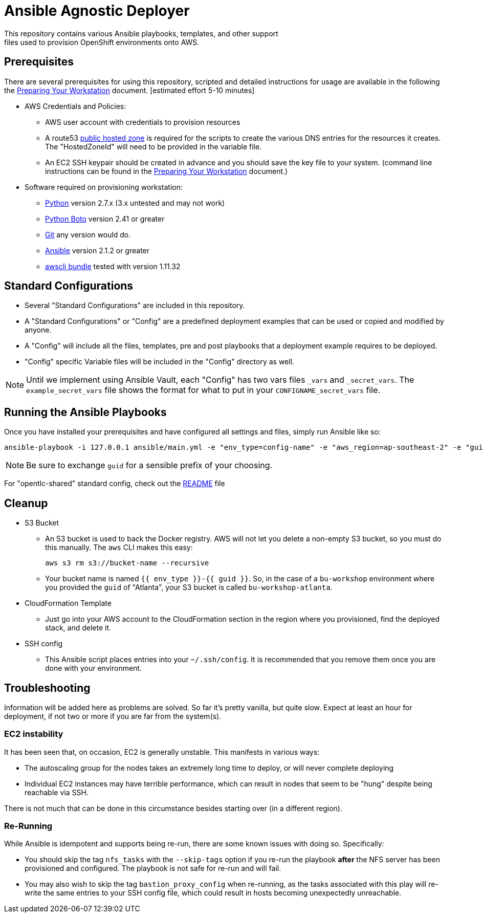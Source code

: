= Ansible Agnostic Deployer
This repository contains various Ansible playbooks, templates, and other support
files used to provision OpenShift environments onto AWS.

== Prerequisites

There are several prerequisites for using this repository, scripted and detailed
 instructions for usage are available in the following the
  link:./Preparing_your_workstation.adoc[Preparing Your Workstation] document.
   [estimated effort 5-10 minutes]

* AWS Credentials and Policies:
- AWS user account with credentials to provision resources
- A route53 link:http://docs.aws.amazon.com/Route53/latest/DeveloperGuide/CreatingHostedZone.html[public hosted zone]
  is required for the scripts to create the various DNS entries for the
    resources it creates. The "HostedZoneId" will need to be provided in the
     variable file.
- An EC2 SSH keypair should be created in advance and you should save the key
    file to your system. (command line instructions can be found in the
       link:./Preparing_your_workstation.adoc[Preparing Your Workstation] document.)
* Software required on provisioning workstation:
- https://www.python.org[Python] version 2.7.x (3.x untested and may not work)
- http://docs.pythonboto.org[Python Boto] version 2.41 or greater
- http://github.com[Git] any version would do.
- https://github.com/ansible/ansible[Ansible] version 2.1.2 or greater
- https://s3.amazonaws.com/aws-cli/awscli-bundle.zip[awscli bundle] tested
  with version 1.11.32


== Standard Configurations

* Several "Standard Configurations" are included in this repository.
* A "Standard Configurations" or "Config" are a predefined deployment examples
 that can be used or copied and modified by anyone.
* A "Config" will include all the files, templates, pre and post playbooks that
 a deployment example requires to be deployed.
* "Config" specific Variable files will be included in the "Config" directory as
 well.

NOTE: Until we implement using Ansible Vault, each "Config" has two vars files
 `_vars` and `_secret_vars`. The `example_secret_vars` file shows the format for
  what to put in your `CONFIGNAME_secret_vars` file.


== Running the Ansible Playbooks

Once you have installed your prerequisites and have configured all settings and
files, simply run Ansible like so:

----
ansible-playbook -i 127.0.0.1 ansible/main.yml -e "env_type=config-name" -e "aws_region=ap-southeast-2" -e "guid=youruniqueidentifier"

----

NOTE: Be sure to exchange `guid` for a sensible prefix of your choosing.

For "opentlc-shared" standard config, check out the link:./ansible/configs/opentlc-shared/README.adoc[README] file

== Cleanup

* S3 Bucket
- An S3 bucket is used to back the Docker registry. AWS will not let you delete a
non-empty S3 bucket, so you must do this manually. The `aws` CLI makes this
easy:
+
----
aws s3 rm s3://bucket-name --recursive
----

- Your bucket name is named `{{ env_type }}-{{ guid }}`. So, in the case of a
`bu-workshop` environment where you provided the `guid` of "Atlanta", your S3
bucket is called `bu-workshop-atlanta`.

* CloudFormation Template
- Just go into your AWS account to the CloudFormation section in the region where
you provisioned, find the deployed stack, and delete it.

* SSH config
- This Ansible script places entries into your `~/.ssh/config`. It is recommended
that you remove them once you are done with your environment.

== Troubleshooting

Information will be added here as problems are solved. So far it's pretty
vanilla, but quite slow. Expect at least an hour for deployment, if not two or
more if you are far from the system(s).

=== EC2 instability
It has been seen that, on occasion, EC2 is generally unstable. This manifests in
various ways:

* The autoscaling group for the nodes takes an extremely long time to deploy, or
  will never complete deploying

* Individual EC2 instances may have terrible performance, which can result in
  nodes that seem to be "hung" despite being reachable via SSH.

There is not much that can be done in this circumstance besides starting over
(in a different region).

=== Re-Running
While Ansible is idempotent and supports being re-run, there are some known
issues with doing so. Specifically:

* You should skip the tag `nfs_tasks` with the `--skip-tags` option if you
  re-run the playbook **after** the NFS server has been provisioned and
  configured. The playbook is not safe for re-run and will fail.

* You may also wish to skip the tag `bastion_proxy_config` when re-running, as
  the tasks associated with this play will re-write the same entries to your SSH
  config file, which could result in hosts becoming unexpectedly unreachable.
